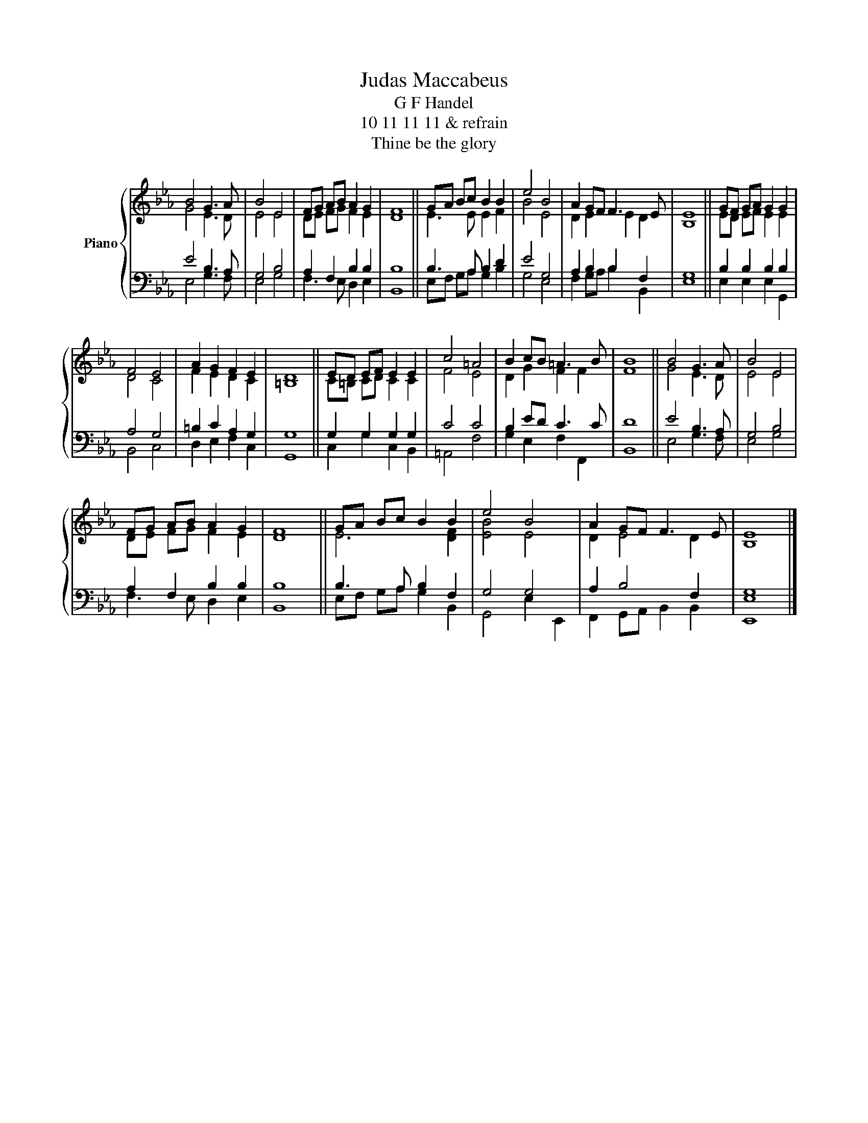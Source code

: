 X:1
T:Judas Maccabeus
T:G F Handel
T:10 11 11 11 & refrain
T:Thine be the glory
%%score { ( 1 2 ) | ( 3 4 ) }
L:1/8
M:none
K:Eb
V:1 treble nm="Piano"
V:2 treble 
V:3 bass 
V:4 bass 
V:1
 B4 G3 A | B4 E4 | FG AB A2 G2 | F8 || GA Bc B2 B2 | e4 B4 | A2 GF F3 E | E8 || GF GA G2 G2 | %9
 F4 E4 | A2 G2 F2 E2 | D8 || ED EF E2 E2 | c4 =A4 | B2 cB =A3 B | B8 || B4 G3 A | B4 E4 | %18
 FG AB A2 G2 | F8 || GA Bc B2 B2 | e4 B4 | A2 GF F3 E | E8 |] %24
V:2
 G4 E3 D | E4 E4 | DE FG F2 E2 | D8 || E3 E E2 F2 | B4 E4 | D2 E2 E2 D2 | B,8 || ED EF E2 E2 | %9
 D4 C4 | F2 E2 D2 C2 | =B,8 || C=B, CD C2 C2 | F4 E4 | D2 G2 F2 F2 | F8 || G4 E3 D | E4 E4 | %18
 DE FG F2 E2 | D8 || E6 [DF]2 | [EB]4 E4 | D2 E4 D2 | B,8 |] %24
V:3
 E4 B,3 A, | G,4 B,4 | A,2 F,2 B,2 B,2 | B,8 || B,3 A, B,2 D2 | E4 G,4 | A,2 B,2 B,2 F,2 | G,8 || %8
 B,2 B,2 B,2 B,2 | A,4 G,4 | =B,2 C2 A,2 G,2 | G,8 || G,2 G,2 G,2 G,2 | C4 C4 | B,2 ED C3 C | D8 || %16
 E4 B,3 A, | G,4 B,4 | A,2 F,2 B,2 B,2 | B,8 || B,3 A, B,2 F,2 | G,4 G,4 | A,2 B,4 F,2 | G,8 |] %24
V:4
 E,4 G,3 F, | E,4 G,4 | F,3 E, D,2 E,2 | B,,8 || E,F, G,A, G,2 B,2 | G,4 E,4 | F,2 G,A, B,2 B,,2 | %7
 E,8 || E,2 E,2 E,2 G,,2 | B,,4 C,4 | D,2 E,2 F,2 C,2 | G,,8 || C,2 G,2 C,2 B,,2 | =A,,4 F,4 | %14
 G,2 E,2 F,2 F,,2 | B,,8 || E,4 G,3 F, | E,4 G,4 | F,3 E, D,2 E,2 | B,,8 || E,F, G,A, G,2 B,,2 | %21
 G,,4 E,2 E,,2 | F,,2 G,,A,, B,,2 B,,2 | [E,,E,]8 |] %24


